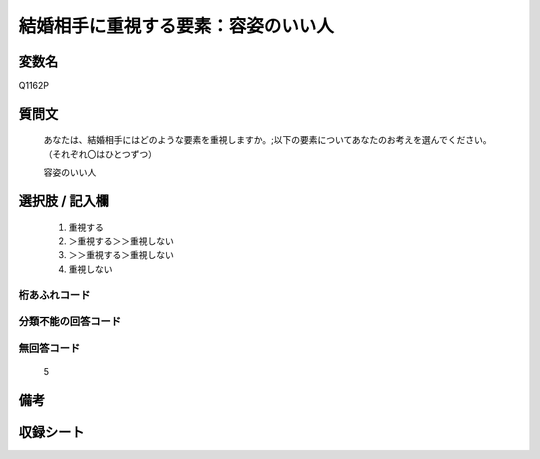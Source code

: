 .. title:: Q1162P
.. rst-class:: item

====================================================================================================
結婚相手に重視する要素：容姿のいい人
====================================================================================================

.. rst-class:: varname

変数名
==================

Q1162P

.. rst-class:: question

質問文
==================


   あなたは、結婚相手にはどのような要素を重視しますか。;以下の要素についてあなたのお考えを選んでください。（それぞれ〇はひとつずつ）


   容姿のいい人



.. rst-class:: answer

選択肢 / 記入欄
======================

  1. 重視する
  2. ＞重視する＞＞重視しない
  3. ＞＞重視する＞重視しない
  4. 重視しない
  



.. rst-class:: overflow

桁あふれコード
-------------------------------
  


.. rst-class:: not_classified

分類不能の回答コード
-------------------------------------
  


.. rst-class:: not_available

無回答コード
-------------------------------------
  5


.. rst-class:: bikou

備考
==================
 



.. rst-class:: include_sheet

収録シート
=======================================
.. hlist::
   :columns: 3
   
   
   * p19_4
   
   * p20_4
   
   * p21abcd_4
   
   * p21e_4
   
   * p22_4
   
   * p23_4
   
   * p24_4
   
   * p25_4
   
   * p26_4
   
   * p27_4
   
   * p28_4
   
   


.. index:: Q1162P